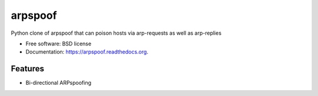 ===============================
arpspoof
===============================

.. image:: https://img.shields.io/travis/byt3bl33d3r/arpspoof.svg
        :target: https://travis-ci.org/byt3bl33d3r/arpspoof

.. image:: https://img.shields.io/pypi/v/arpspoof.svg
        :target: https://pypi.python.org/pypi/arpspoof


Python clone of arpspoof that can poison hosts via arp-requests as well as arp-replies

* Free software: BSD license
* Documentation: https://arpspoof.readthedocs.org.

Features
--------

* Bi-directional ARPspoofing 
